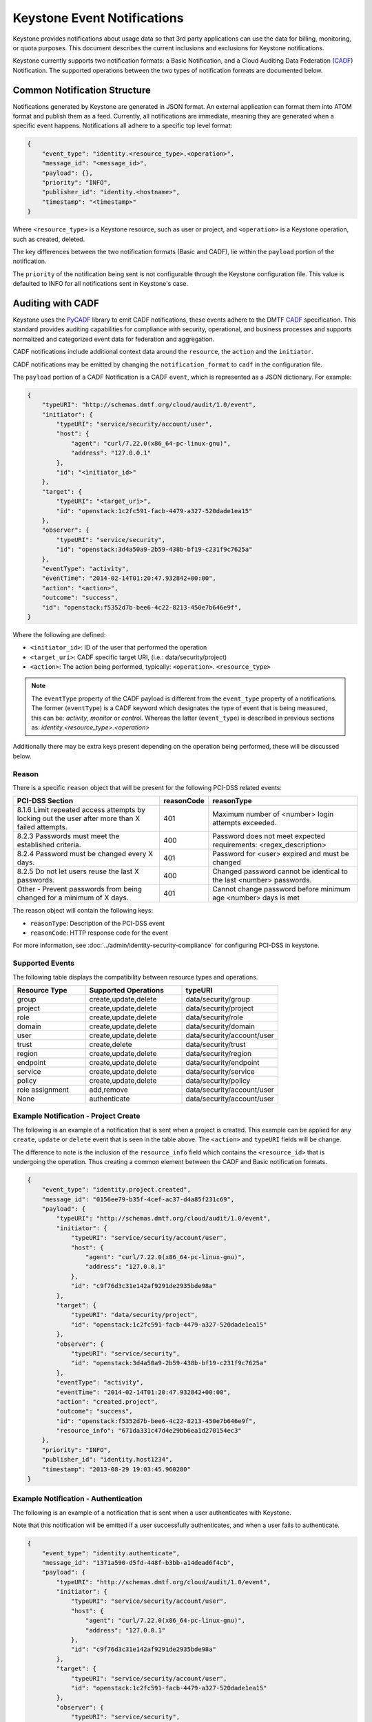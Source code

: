 
..
      Copyright 2013 IBM Corp.

      Licensed under the Apache License, Version 2.0 (the "License"); you may
      not use this file except in compliance with the License. You may obtain
      a copy of the License at

          http://www.apache.org/licenses/LICENSE-2.0

      Unless required by applicable law or agreed to in writing, software
      distributed under the License is distributed on an "AS IS" BASIS, WITHOUT
      WARRANTIES OR CONDITIONS OF ANY KIND, either express or implied. See the
      License for the specific language governing permissions and limitations
      under the License.

============================
Keystone Event Notifications
============================

Keystone provides notifications about usage data so that 3rd party applications
can use the data for billing, monitoring, or quota purposes. This document
describes the current inclusions and exclusions for Keystone notifications.

Keystone currently supports two notification formats: a Basic Notification,
and a Cloud Auditing Data Federation (`CADF`_) Notification.
The supported operations between the two types of notification formats are
documented below.

Common Notification Structure
=============================

Notifications generated by Keystone are generated in JSON format. An external
application can format them into ATOM format and publish them as a feed.
Currently, all notifications are immediate, meaning they are generated when a
specific event happens. Notifications all adhere to a specific top level
format:

.. code-block:: javascript

    {
        "event_type": "identity.<resource_type>.<operation>",
        "message_id": "<message_id>",
        "payload": {},
        "priority": "INFO",
        "publisher_id": "identity.<hostname>",
        "timestamp": "<timestamp>"
    }

Where ``<resource_type>`` is a Keystone resource, such as user or project, and
``<operation>`` is a Keystone operation, such as created, deleted.

The key differences between the two notification formats (Basic and CADF), lie
within the ``payload`` portion of the notification.

The ``priority`` of the notification being sent is not configurable through
the Keystone configuration file. This value is defaulted to INFO for all
notifications sent in Keystone's case.

Auditing with CADF
==================

Keystone uses the `PyCADF`_ library to emit CADF notifications, these events
adhere to the DMTF `CADF`_ specification. This standard provides auditing
capabilities for compliance with security, operational, and business processes
and supports normalized and categorized event data for federation and
aggregation.

.. _PyCADF: https://docs.openstack.org/pycadf/latest
.. _CADF: http://www.dmtf.org/standards/cadf

CADF notifications include additional context data around the ``resource``,
the ``action`` and the ``initiator``.

CADF notifications may be emitted by changing the ``notification_format`` to
``cadf`` in the configuration file.

The ``payload`` portion of a CADF Notification is a CADF ``event``, which
is represented as a JSON dictionary. For example:

.. code-block:: javascript

    {
        "typeURI": "http://schemas.dmtf.org/cloud/audit/1.0/event",
        "initiator": {
            "typeURI": "service/security/account/user",
            "host": {
                "agent": "curl/7.22.0(x86_64-pc-linux-gnu)",
                "address": "127.0.0.1"
            },
            "id": "<initiator_id>"
        },
        "target": {
            "typeURI": "<target_uri>",
            "id": "openstack:1c2fc591-facb-4479-a327-520dade1ea15"
        },
        "observer": {
            "typeURI": "service/security",
            "id": "openstack:3d4a50a9-2b59-438b-bf19-c231f9c7625a"
        },
        "eventType": "activity",
        "eventTime": "2014-02-14T01:20:47.932842+00:00",
        "action": "<action>",
        "outcome": "success",
        "id": "openstack:f5352d7b-bee6-4c22-8213-450e7b646e9f",
    }

Where the following are defined:

* ``<initiator_id>``: ID of the user that performed the operation
* ``<target_uri>``: CADF specific target URI, (i.e.:  data/security/project)
* ``<action>``: The action being performed, typically:
  ``<operation>``. ``<resource_type>``

.. note::
   The ``eventType`` property of the CADF payload is different from the
   ``event_type`` property of a notifications. The former (``eventType``) is a
   CADF keyword which designates the type of event that is being measured, this
   can be: `activity`, `monitor` or `control`. Whereas the latter
   (``event_type``) is described in previous sections as:
   `identity.<resource_type>.<operation>`

Additionally there may be extra keys present depending on the operation being
performed, these will be discussed below.

Reason
------

There is a specific ``reason`` object that will be present for the following
PCI-DSS related events:

.. list-table::
   :widths: 45 10 45
   :header-rows: 1

   * - PCI-DSS Section
     - reasonCode
     - reasonType
   * - 8.1.6 Limit repeated access attempts by locking out the user after more than X failed attempts.
     - 401
     - Maximum number of <number> login attempts exceeded.
   * - 8.2.3 Passwords must meet the established criteria.
     - 400
     - Password does not meet expected requirements: <regex_description>
   * - 8.2.4 Password must be changed every X days.
     - 401
     - Password for <user> expired and must be changed
   * - 8.2.5 Do not let users reuse the last X passwords.
     - 400
     - Changed password cannot be identical to the last <number> passwords.
   * - Other - Prevent passwords from being changed for a minimum of X days.
     - 401
     - Cannot change password before minimum age <number> days is met

The reason object will contain the following keys:

* ``reasonType``: Description of the PCI-DSS event
* ``reasonCode``: HTTP response code for the event

For more information, see
:doc:`../admin/identity-security-compliance`
for configuring PCI-DSS in keystone.

Supported Events
----------------

The following table displays the compatibility between resource types and
operations.

.. list-table::
   :widths: 6 8 8
   :header-rows: 1

   * - Resource Type
     - Supported Operations
     - typeURI
   * - group
     - create,update,delete
     - data/security/group
   * - project
     - create,update,delete
     - data/security/project
   * - role
     - create,update,delete
     - data/security/role
   * - domain
     - create,update,delete
     - data/security/domain
   * - user
     - create,update,delete
     - data/security/account/user
   * - trust
     - create,delete
     - data/security/trust
   * - region
     - create,update,delete
     - data/security/region
   * - endpoint
     - create,update,delete
     - data/security/endpoint
   * - service
     - create,update,delete
     - data/security/service
   * - policy
     - create,update,delete
     - data/security/policy
   * - role assignment
     - add,remove
     - data/security/account/user
   * - None
     - authenticate
     - data/security/account/user

Example Notification - Project Create
-------------------------------------

The following is an example of a notification that is sent when a project is
created. This example can be applied for any ``create``, ``update`` or
``delete`` event that is seen in the table above. The ``<action>`` and
``typeURI`` fields will be change.

The difference to note is the inclusion of the ``resource_info`` field which
contains the ``<resource_id>`` that is undergoing the operation. Thus creating
a common element between the CADF and Basic notification formats.

.. code-block:: javascript

    {
        "event_type": "identity.project.created",
        "message_id": "0156ee79-b35f-4cef-ac37-d4a85f231c69",
        "payload": {
            "typeURI": "http://schemas.dmtf.org/cloud/audit/1.0/event",
            "initiator": {
                "typeURI": "service/security/account/user",
                "host": {
                    "agent": "curl/7.22.0(x86_64-pc-linux-gnu)",
                    "address": "127.0.0.1"
                },
                "id": "c9f76d3c31e142af9291de2935bde98a"
            },
            "target": {
                "typeURI": "data/security/project",
                "id": "openstack:1c2fc591-facb-4479-a327-520dade1ea15"
            },
            "observer": {
                "typeURI": "service/security",
                "id": "openstack:3d4a50a9-2b59-438b-bf19-c231f9c7625a"
            },
            "eventType": "activity",
            "eventTime": "2014-02-14T01:20:47.932842+00:00",
            "action": "created.project",
            "outcome": "success",
            "id": "openstack:f5352d7b-bee6-4c22-8213-450e7b646e9f",
            "resource_info": "671da331c47d4e29bb6ea1d270154ec3"
        },
        "priority": "INFO",
        "publisher_id": "identity.host1234",
        "timestamp": "2013-08-29 19:03:45.960280"
    }

Example Notification - Authentication
-------------------------------------

The following is an example of a notification that is sent when a user
authenticates with Keystone.

Note that this notification will be emitted if a user successfully
authenticates, and when a user fails to authenticate.

.. code-block:: javascript

    {
        "event_type": "identity.authenticate",
        "message_id": "1371a590-d5fd-448f-b3bb-a14dead6f4cb",
        "payload": {
            "typeURI": "http://schemas.dmtf.org/cloud/audit/1.0/event",
            "initiator": {
                "typeURI": "service/security/account/user",
                "host": {
                    "agent": "curl/7.22.0(x86_64-pc-linux-gnu)",
                    "address": "127.0.0.1"
                },
                "id": "c9f76d3c31e142af9291de2935bde98a"
            },
            "target": {
                "typeURI": "service/security/account/user",
                "id": "openstack:1c2fc591-facb-4479-a327-520dade1ea15"
            },
            "observer": {
                "typeURI": "service/security",
                "id": "openstack:3d4a50a9-2b59-438b-bf19-c231f9c7625a"
            },
            "eventType": "activity",
            "eventTime": "2014-02-14T01:20:47.932842+00:00",
            "action": "authenticate",
            "outcome": "success",
            "id": "openstack:f5352d7b-bee6-4c22-8213-450e7b646e9f"
        },
        "priority": "INFO",
        "publisher_id": "identity.host1234",
        "timestamp": "2014-02-14T01:20:47.932842"
    }

Example Notification - Federated Authentication
-----------------------------------------------

The following is an example of a notification that is sent when a user
authenticates with Keystone via Federation.

This example is similar to the one seen above, however the ``initiator``
portion of the ``payload`` contains a new ``credential`` section.

.. code-block:: javascript

    {
        "event_type": "identity.authenticate",
        "message_id": "1371a590-d5fd-448f-b3bb-a14dead6f4cb",
        "payload": {
            "typeURI": "http://schemas.dmtf.org/cloud/audit/1.0/event",
            "initiator": {
                "credential": {
                    "type": "http://docs.oasis-open.org/security/saml/v2.0",
                    "token": "671da331c47d4e29bb6ea1d270154ec3",
                    "identity_provider": "ACME",
                    "user": "c9f76d3c31e142af9291de2935bde98a",
                    "groups": [
                        "developers"
                    ]
                },
                "typeURI": "service/security/account/user",
                "host": {
                    "agent": "curl/7.22.0(x86_64-pc-linux-gnu)",
                    "address": "127.0.0.1"
                },
                "id": "c9f76d3c31e142af9291de2935bde98a"
            },
            "target": {
                "typeURI": "service/security/account/user",
                "id": "openstack:1c2fc591-facb-4479-a327-520dade1ea15"
            },
            "observer": {
                "typeURI": "service/security",
                "id": "openstack:3d4a50a9-2b59-438b-bf19-c231f9c7625a"
            },
            "eventType": "activity",
            "eventTime": "2014-02-14T01:20:47.932842+00:00",
            "action": "authenticate",
            "outcome": "success",
            "id": "openstack:f5352d7b-bee6-4c22-8213-450e7b646e9f"
        },
        "priority": "INFO",
        "publisher_id": "identity.host1234",
        "timestamp": "2014-02-14T01:20:47.932842"
    }

Example Notification - Role Assignment
--------------------------------------

The following is an example of a notification that is sent when a role is
granted or revoked to a project or domain, for a user or group.

It is important to note that this type of notification has many new keys
that convey the necessary information. Expect the following in the ``payload``:
``role``, ``inherited_to_project``, ``project`` or ``domain``, ``user`` or
``group``. With the exception of ``inherited_to_project``, each will represent
the unique identifier of the resource type.

.. code-block:: javascript

    {
        "event_type": "identity.role_assignment.created",
        "message_id": "a5901371-d5fd-b3bb-448f-a14dead6f4cb",
        "payload": {
            "typeURI": "http://schemas.dmtf.org/cloud/audit/1.0/event",
            "initiator": {
                "typeURI": "service/security/account/user",
                "host": {
                    "agent": "curl/7.22.0(x86_64-pc-linux-gnu)",
                    "address": "127.0.0.1"
                },
                "id": "c9f76d3c31e142af9291de2935bde98a"
            },
            "target": {
                "typeURI": "service/security/account/user",
                "id": "openstack:1c2fc591-facb-4479-a327-520dade1ea15"
            },
            "observer": {
                "typeURI": "service/security",
                "id": "openstack:3d4a50a9-2b59-438b-bf19-c231f9c7625a"
            },
            "eventType": "activity",
            "eventTime": "2014-08-20T01:20:47.932842+00:00",
            "role": "0e6b990380154a2599ce6b6e91548a68",
            "project": "24bdcff1aab8474895dbaac509793de1",
            "inherited_to_projects": false,
            "group": "c1e22dc67cbd469ea0e33bf428fe597a",
            "action": "created.role_assignment",
            "outcome": "success",
            "id": "openstack:f5352d7b-bee6-4c22-8213-450e7b646e9f"
        },
        "priority": "INFO",
        "publisher_id": "identity.host1234",
        "timestamp": "2014-08-20T01:20:47.932842"
    }

Example Notification - Expired Password
---------------------------------------

The following is an example of a notification that is sent when a user
attempts to authenticate but their password has expired.

In this example, the ``payload`` contains a ``reason`` portion which contains
both a ``reasonCode`` and ``reasonType``.

.. code-block:: javascript

   {
       "priority": "INFO",
       "_unique_id": "222441bdc958423d8af6f28f9c558614",
       "event_type": "identity.authenticate",
       "timestamp": "2016-11-11 18:31:11.290821",
       "publisher_id": "identity.host1234",
       "payload": {
           "typeURI": "http://schemas.dmtf.org/cloud/audit/1.0/event",
           "initiator": {
               "typeURI": "service/security/account/user",
               "host": {
                   "address": "127.0.0.1"
               },
               "id": "73a19db6-e26b-5313-a6df-58d297fa652e"
               },
               "target": {
                   "typeURI": "service/security/account/user",
                   "id": "c23e6cb7-abe0-5e42-b7f7-4c4104ea77b0"
               },
               "observer": {
                   "typeURI": "service/security",
                   "id": "9bdddeda6a0b451e9e0439646e532afd"
               },
               "eventType": "activity",
               "eventTime": "2016-11-11T18:31:11.156356+0000",
               "reason": {
                   "reasonCode": 401,
                   "reasonType": "The password is expired and needs to be reset for user: ed1ab0b40f284fb48fea9e25d0d157fc"
               },
               "action": "authenticate",
               "outcome": "failure",
               "id": "78cd795f-5850-532f-9ab1-5adb04e30c0f"
       },
       "message_id": "9a97e9d0-fef1-4852-8e82-bb693358bc46"
   }

Basic Notifications
===================

All basic notifications contain a limited amount of information, specifically,
just the resource type, operation, and resource id.

The ``payload`` portion of a Basic Notification is a single key-value pair.

.. code-block:: javascript

    {
        "resource_info": <resource_id>
    }

Where ``<resource_id>`` is the unique identifier assigned to the
``resource_type`` that is undergoing the ``<operation>``.

Supported Events
----------------

The following table displays the compatibility between resource types and
operations.

.. list-table::
   :widths: 6 8
   :header-rows: 1

   * - Resource Type
     - Supported Operations
   * - group
     - create,update,delete
   * - project
     - create,update,delete
   * - role
     - create,update,delete
   * - domain
     - create,update,delete
   * - user
     - create,update,delete
   * - trust
     - create,delete
   * - region
     - create,update,delete
   * - endpoint
     - create,update,delete
   * - service
     - create,update,delete
   * - policy
     - create,update,delete

Note, ``trusts`` are an immutable resource, they do not support ``update``
operations.

Example Notification
--------------------

This is an example of a notification sent for a newly created user:

.. code-block:: javascript

    {
        "event_type": "identity.user.created",
        "message_id": "0156ee79-b35f-4cef-ac37-d4a85f231c69",
        "payload": {
            "resource_info": "671da331c47d4e29bb6ea1d270154ec3"
        },
        "priority": "INFO",
        "publisher_id": "identity.host1234",
        "timestamp": "2013-08-29 19:03:45.960280"
    }

If the operation fails, the notification won't be sent, and no special error
notification will be sent. Information about the error is handled through
normal exception paths.

Recommendations for consumers
=============================

One of the most important notifications that Keystone emits is for project
deletions (``event_type`` = ``identity.project.deleted``). This event should
indicate to the rest of OpenStack that all resources (such as virtual machines)
associated with the project should be deleted.

Projects can also have update events (``event_type`` =
``identity.project.updated``), wherein the project has been disabled. Keystone
ensures this has an immediate impact on the accessibility of the project's
resources by revoking tokens with authorization on the project, but should
**not** have a direct impact on the projects resources (in other words, virtual
machines should **not** be deleted).

Opting out of certain notifications
===================================

There are many notifications that Keystone emits and some deployers may only
care about certain events. In Keystone there is a way to opt-out of certain
notifications. In ``/etc/keystone/keystone.conf`` you can set ``opt_out`` to
the event you wish to opt-out of. It is possible to opt-out of multiple events.

Example:

.. code-block:: ini

    [DEFAULT]
    notification_opt_out = identity.user.created
    notification_opt_out = identity.role_assignment.created
    notification_opt_out = identity.authenticate.pending

This will opt-out notifications for user creation, role assignment creation and
successful authentications. For a list of event types that can be used, refer
to: `Telemetry Measurements`_.

By default, messages for the following authentication events are suppressed
since they are too noisy: ``identity.authenticate.success``,
``identity.authenticate.pending`` and ``identity.authenticate.failed``.

.. _Telemetry Measurements: https://docs.openstack.org/ceilometer/latest/admin/telemetry-measurements.html#openstack-identity
